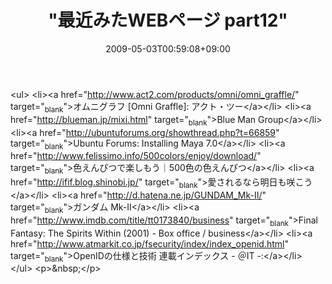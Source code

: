#+TITLE: "最近みたWEBページ part12"
#+DATE: 2009-05-03T00:59:08+09:00
#+DRAFT: false
#+TAGS: 過去記事インポート

<ul>
<li><a href="http://www.act2.com/products/omni/omni_graffle/" target="_blank">オムニグラフ [Omni Graffle]: アクト・ツー</a></li>
<li><a href="http://blueman.jp/mixi.html" target="_blank">Blue Man Group</a></li>
<li><a href="http://ubuntuforums.org/showthread.php?t=66859" target="_blank">Ubuntu Forums: Installing Maya 7.0</a></li>
<li><a href="http://www.felissimo.info/500colors/enjoy/download/" target="_blank">色えんぴつで楽しもう｜500色の色えんぴつ</a></li>
<li><a href="http://ifif.blog.shinobi.jp/" target="_blank">愛されるなら明日も咲こう</a></li>
<li><a href="http://d.hatena.ne.jp/GUNDAM_Mk-II/" target="_blank">ガンダム Mk-II</a></li>
<li><a href="http://www.imdb.com/title/tt0173840/business" target="_blank">Final Fantasy: The Spirits Within (2001) - Box office / business</a></li>
<li><a href="http://www.atmarkit.co.jp/fsecurity/index/index_openid.html" target="_blank">OpenIDの仕様と技術 連載インデックス - ＠IT -:</a></li>
</ul>
<p>&nbsp;</p>
